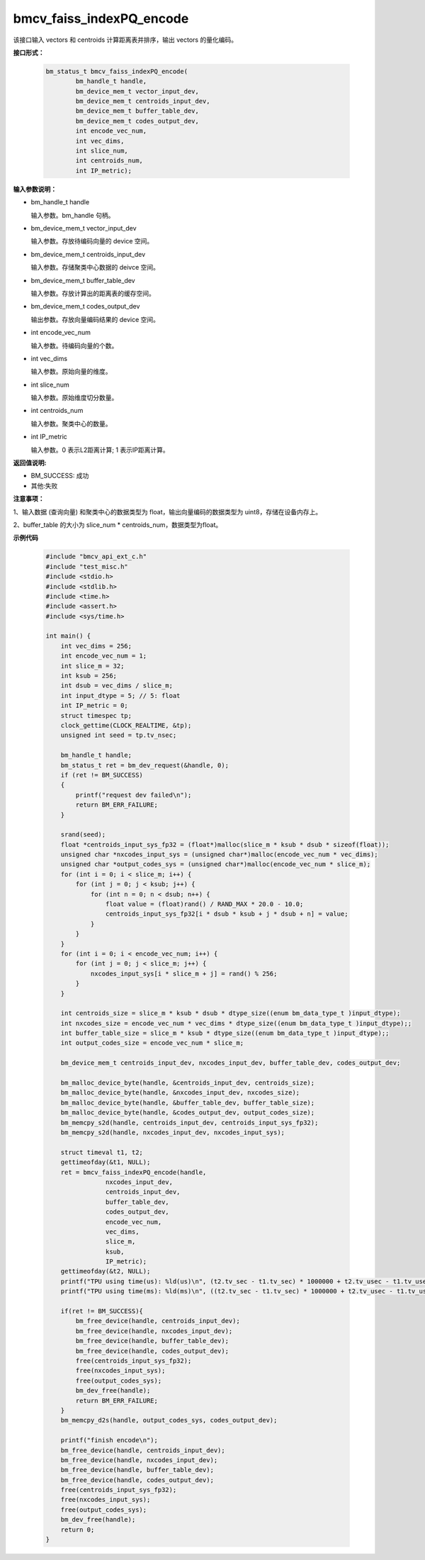 bmcv_faiss_indexPQ_encode
=========================

该接口输入 vectors 和 centroids 计算距离表并排序，输出 vectors 的量化编码。


**接口形式：**

    .. code-block:: c++

        bm_status_t bmcv_faiss_indexPQ_encode(
                bm_handle_t handle,
                bm_device_mem_t vector_input_dev,
                bm_device_mem_t centroids_input_dev,
                bm_device_mem_t buffer_table_dev,
                bm_device_mem_t codes_output_dev,
                int encode_vec_num,
                int vec_dims,
                int slice_num,
                int centroids_num,
                int IP_metric);


**输入参数说明：**

* bm_handle_t handle

  输入参数。bm_handle 句柄。

* bm_device_mem_t vector_input_dev

  输入参数。存放待编码向量的 device 空间。

* bm_device_mem_t centroids_input_dev

  输入参数。存储聚类中心数据的 deivce 空间。

* bm_device_mem_t buffer_table_dev

  输入参数。存放计算出的距离表的缓存空间。

* bm_device_mem_t codes_output_dev

  输出参数。存放向量编码结果的 device 空间。

* int encode_vec_num

  输入参数。待编码向量的个数。

* int vec_dims

  输入参数。原始向量的维度。

* int slice_num

  输入参数。原始维度切分数量。

* int centroids_num

  输入参数。聚类中心的数量。

* int IP_metric

  输入参数。0 表示L2距离计算; 1 表示IP距离计算。


**返回值说明:**

* BM_SUCCESS: 成功

* 其他:失败


**注意事项：**

1、输入数据 (查询向量) 和聚类中心的数据类型为 float，输出向量编码的数据类型为 uint8，存储在设备内存上。

2、buffer_table 的大小为 slice_num * centroids_num，数据类型为float。


**示例代码**


    .. code-block:: c++

      #include "bmcv_api_ext_c.h"
      #include "test_misc.h"
      #include <stdio.h>
      #include <stdlib.h>
      #include <time.h>
      #include <assert.h>
      #include <sys/time.h>

      int main() {
          int vec_dims = 256;
          int encode_vec_num = 1;
          int slice_m = 32;
          int ksub = 256;
          int dsub = vec_dims / slice_m;
          int input_dtype = 5; // 5: float
          int IP_metric = 0;
          struct timespec tp;
          clock_gettime(CLOCK_REALTIME, &tp);
          unsigned int seed = tp.tv_nsec;

          bm_handle_t handle;
          bm_status_t ret = bm_dev_request(&handle, 0);
          if (ret != BM_SUCCESS)
          {
              printf("request dev failed\n");
              return BM_ERR_FAILURE;
          }

          srand(seed);
          float *centroids_input_sys_fp32 = (float*)malloc(slice_m * ksub * dsub * sizeof(float));
          unsigned char *nxcodes_input_sys = (unsigned char*)malloc(encode_vec_num * vec_dims);
          unsigned char *output_codes_sys = (unsigned char*)malloc(encode_vec_num * slice_m);
          for (int i = 0; i < slice_m; i++) {
              for (int j = 0; j < ksub; j++) {
                  for (int n = 0; n < dsub; n++) {
                      float value = (float)rand() / RAND_MAX * 20.0 - 10.0;
                      centroids_input_sys_fp32[i * dsub * ksub + j * dsub + n] = value;
                  }
              }
          }
          for (int i = 0; i < encode_vec_num; i++) {
              for (int j = 0; j < slice_m; j++) {
                  nxcodes_input_sys[i * slice_m + j] = rand() % 256;
              }
          }

          int centroids_size = slice_m * ksub * dsub * dtype_size((enum bm_data_type_t )input_dtype);
          int nxcodes_size = encode_vec_num * vec_dims * dtype_size((enum bm_data_type_t )input_dtype);;
          int buffer_table_size = slice_m * ksub * dtype_size((enum bm_data_type_t )input_dtype);;
          int output_codes_size = encode_vec_num * slice_m;

          bm_device_mem_t centroids_input_dev, nxcodes_input_dev, buffer_table_dev, codes_output_dev;

          bm_malloc_device_byte(handle, &centroids_input_dev, centroids_size);
          bm_malloc_device_byte(handle, &nxcodes_input_dev, nxcodes_size);
          bm_malloc_device_byte(handle, &buffer_table_dev, buffer_table_size);
          bm_malloc_device_byte(handle, &codes_output_dev, output_codes_size);
          bm_memcpy_s2d(handle, centroids_input_dev, centroids_input_sys_fp32);
          bm_memcpy_s2d(handle, nxcodes_input_dev, nxcodes_input_sys);

          struct timeval t1, t2;
          gettimeofday(&t1, NULL);
          ret = bmcv_faiss_indexPQ_encode(handle,
                      nxcodes_input_dev,
                      centroids_input_dev,
                      buffer_table_dev,
                      codes_output_dev,
                      encode_vec_num,
                      vec_dims,
                      slice_m,
                      ksub,
                      IP_metric);
          gettimeofday(&t2, NULL);
          printf("TPU using time(us): %ld(us)\n", (t2.tv_sec - t1.tv_sec) * 1000000 + t2.tv_usec - t1.tv_usec);
          printf("TPU using time(ms): %ld(ms)\n", ((t2.tv_sec - t1.tv_sec) * 1000000 + t2.tv_usec - t1.tv_usec) / 1000);

          if(ret != BM_SUCCESS){
              bm_free_device(handle, centroids_input_dev);
              bm_free_device(handle, nxcodes_input_dev);
              bm_free_device(handle, buffer_table_dev);
              bm_free_device(handle, codes_output_dev);
              free(centroids_input_sys_fp32);
              free(nxcodes_input_sys);
              free(output_codes_sys);
              bm_dev_free(handle);
              return BM_ERR_FAILURE;
          }
          bm_memcpy_d2s(handle, output_codes_sys, codes_output_dev);

          printf("finish encode\n");
          bm_free_device(handle, centroids_input_dev);
          bm_free_device(handle, nxcodes_input_dev);
          bm_free_device(handle, buffer_table_dev);
          bm_free_device(handle, codes_output_dev);
          free(centroids_input_sys_fp32);
          free(nxcodes_input_sys);
          free(output_codes_sys);
          bm_dev_free(handle);
          return 0;
      }

